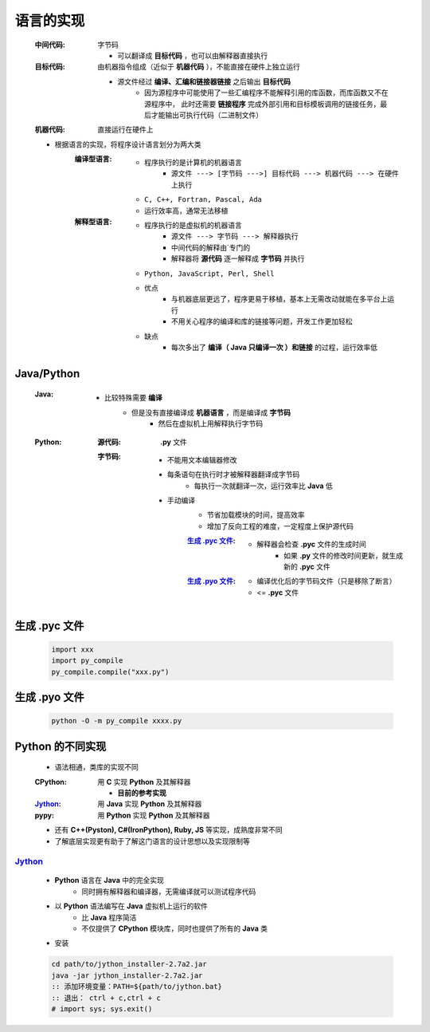 语言的实现
=========
    :中间代码: 字节码

        - 可以翻译成 **目标代码** ，也可以由解释器直接执行
    :目标代码: 由机器指令组成（近似于 **机器代码** ），不能直接在硬件上独立运行

        - 源文件经过 **编译、汇编和链接器链接** 之后输出 **目标代码**
            - 因为源程序中可能使用了一些汇编程序不能解释引用的库函数，而库函数又不在源程序中， 此时还需要 **链接程序** 完成外部引用和目标模板调用的链接任务，最后才能输出可执行代码（二进制文件）
    :机器代码: 直接运行在硬件上

    - 根据语言的实现，将程序设计语言划分为两大类
        :编译型语言:
            - 程序执行的是计算机的机器语言
                - ``源文件 ---> [字节码 --->] 目标代码 ---> 机器代码 ---> 在硬件上执行``
            - ``C, C++, Fortran, Pascal, Ada``
            - 运行效率高，通常无法移植
        :解释型语言:
            - 程序执行的是虚拟机的机器语言
                - ``源文件 ---> 字节码 ---> 解释器执行``
                - 中间代码的解释由`专门的
                - 解释器将 **源代码** 逐一解释成 **字节码** 并执行
            - ``Python, JavaScript, Perl, Shell``
            - 优点
                - 与机器底层更远了，程序更易于移植，基本上无需改动就能在多平台上运行
                - 不用关心程序的编译和库的链接等问题，开发工作更加轻松
            - 缺点
                - 每次多出了 **编译（ Java 只编译一次 ）和链接** 的过程，运行效率低


Java/Python
-----------
    :Java:
        - 比较特殊需要 **编译**
            - 但是没有直接编译成 **机器语言** ，而是编译成 **字节码**
                - 然后在虚拟机上用解释执行字节码
    :Python:
        :源代码: **.py** 文件
        :字节码:
            - 不能用文本编辑器修改
            - 每条语句在执行时才被解释器翻译成字节码
                - 每执行一次就翻译一次，运行效率比 **Java** 低
            - 手动编译
                - 节省加载模块的时间，提高效率
                - 增加了反向工程的难度，一定程度上保护源代码
                :`生成 .pyc 文件`_:
                    - 解释器会检查 **.pyc** 文件的生成时间
                        - 如果 **.py** 文件的修改时间更新，就生成新的 **.pyc** 文件
                :`生成 .pyo 文件`_:
                    - 编译优化后的字节码文件（只是移除了断言）
                    - <= **.pyc** 文件


生成 .pyc 文件
-------------
    .. code-block:: python

        import xxx
        import py_compile
        py_compile.compile("xxx.py")


生成 .pyo 文件
-------------
    .. code-block:: bash

        python -O -m py_compile xxxx.py


Python 的不同实现
----------------
    - 语法相通，类库的实现不同
    :CPython: 用 **C** 实现 **Python** 及其解释器

        - **目前的参考实现**
    :Jython_: 用 **Java** 实现 **Python** 及其解释器
    :pypy:    用 **Python** 实现 **Python** 及其解释器
    - 还有 **C++(Pyston), C#(IronPython), Ruby, JS** 等实现，成熟度非常不同
    - 了解底层实现更有助于了解这门语言的设计思想以及实现限制等


Jython_
::::::::
    .. _Jython: http://www.jython.org
    - **Python** 语言在 **Java** 中的完全实现
        - 同时拥有解释器和编译器，无需编译就可以测试程序代码
    - 以 **Python** 语法编写在 **Java** 虚拟机上运行的软件
        - 比 **Java** 程序简洁
        - 不仅提供了 **CPython** 模块库，同时也提供了所有的 **Java** 类
    - 安装
    .. code-block:: bat

        cd path/to/jython_installer-2.7a2.jar
        java -jar jython_installer-2.7a2.jar
        :: 添加环境变量：PATH=${path/to/jython.bat}
        :: 退出： ctrl + c,ctrl + c
        # import sys; sys.exit()
